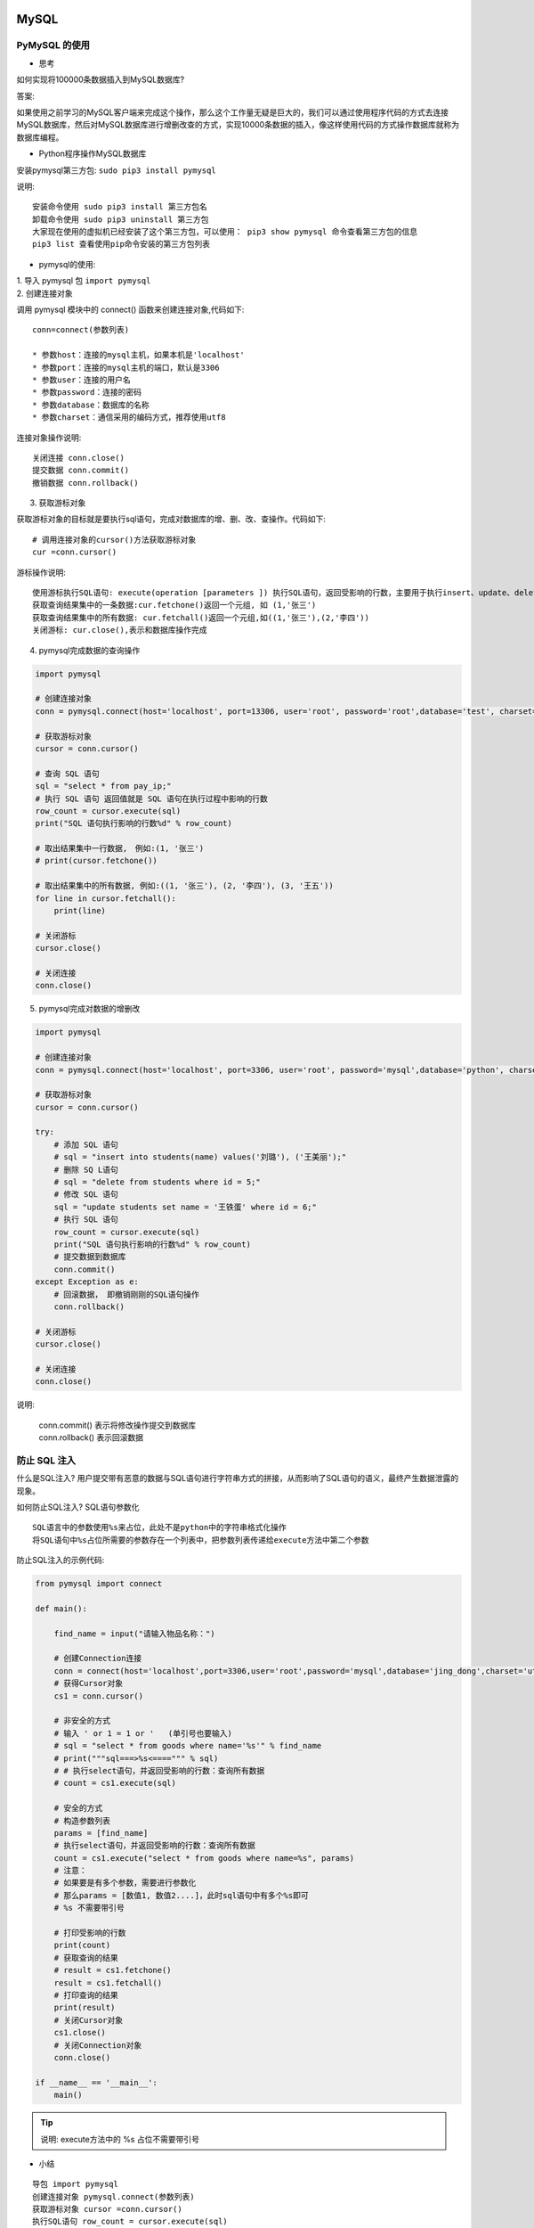 MySQL
##################################################################################

PyMySQL 的使用
**********************************************************************************

* 思考

如何实现将100000条数据插入到MySQL数据库?

答案:

如果使用之前学习的MySQL客户端来完成这个操作，那么这个工作量无疑是巨大的，我们可以通过使用程序代码的方式去连接MySQL数据库，然后对MySQL数据库进行增删改查的方式，实现10000条数据的插入，像这样使用代码的方式操作数据库就称为数据库编程。

* Python程序操作MySQL数据库

安装pymysql第三方包: 	``sudo pip3 install pymysql``

说明:

::

	安装命令使用 sudo pip3 install 第三方包名
	卸载命令使用 sudo pip3 uninstall 第三方包
	大家现在使用的虚拟机已经安装了这个第三方包，可以使用： pip3 show pymysql 命令查看第三方包的信息
	pip3 list 查看使用pip命令安装的第三方包列表

* pymysql的使用:

| 1. 导入 pymysql 包 ``import pymysql``
| 2. 创建连接对象

调用 pymysql 模块中的 connect() 函数来创建连接对象,代码如下:

::

	 conn=connect(参数列表)

	 * 参数host：连接的mysql主机，如果本机是'localhost'
	 * 参数port：连接的mysql主机的端口，默认是3306
	 * 参数user：连接的用户名
	 * 参数password：连接的密码
	 * 参数database：数据库的名称
	 * 参数charset：通信采用的编码方式，推荐使用utf8

连接对象操作说明:

::

	关闭连接 conn.close()
	提交数据 conn.commit()
	撤销数据 conn.rollback()

3. 获取游标对象

获取游标对象的目标就是要执行sql语句，完成对数据库的增、删、改、查操作。代码如下:

::

	# 调用连接对象的cursor()方法获取游标对象
	cur =conn.cursor()

游标操作说明:

::

	使用游标执行SQL语句: execute(operation [parameters ]) 执行SQL语句，返回受影响的行数，主要用于执行insert、update、delete、select等语句
	获取查询结果集中的一条数据:cur.fetchone()返回一个元组, 如 (1,'张三')
	获取查询结果集中的所有数据: cur.fetchall()返回一个元组,如((1,'张三'),(2,'李四'))
	关闭游标: cur.close(),表示和数据库操作完成

4. pymysql完成数据的查询操作

.. code-block:: python

	import pymysql

	# 创建连接对象
	conn = pymysql.connect(host='localhost', port=13306, user='root', password='root',database='test', charset='utf8')

	# 获取游标对象
	cursor = conn.cursor()

	# 查询 SQL 语句
	sql = "select * from pay_ip;"
	# 执行 SQL 语句 返回值就是 SQL 语句在执行过程中影响的行数
	row_count = cursor.execute(sql)
	print("SQL 语句执行影响的行数%d" % row_count)

	# 取出结果集中一行数据,　例如:(1, '张三')
	# print(cursor.fetchone())

	# 取出结果集中的所有数据, 例如:((1, '张三'), (2, '李四'), (3, '王五'))
	for line in cursor.fetchall():
	    print(line)

	# 关闭游标
	cursor.close()

	# 关闭连接
	conn.close()

5. pymysql完成对数据的增删改

.. code-block:: python

	import pymysql

	# 创建连接对象
	conn = pymysql.connect(host='localhost', port=3306, user='root', password='mysql',database='python', charset='utf8')

	# 获取游标对象
	cursor = conn.cursor()

	try:
	    # 添加 SQL 语句
	    # sql = "insert into students(name) values('刘璐'), ('王美丽');"
	    # 删除 SQ L语句
	    # sql = "delete from students where id = 5;"
	    # 修改 SQL 语句
	    sql = "update students set name = '王铁蛋' where id = 6;"
	    # 执行 SQL 语句
	    row_count = cursor.execute(sql)
	    print("SQL 语句执行影响的行数%d" % row_count)
	    # 提交数据到数据库
	    conn.commit()
	except Exception as e:
	    # 回滚数据， 即撤销刚刚的SQL语句操作
	    conn.rollback()

	# 关闭游标
	cursor.close()

	# 关闭连接
	conn.close()

说明:

	| conn.commit() 表示将修改操作提交到数据库
	| conn.rollback() 表示回滚数据

防止 SQL 注入
**********************************************************************************

什么是SQL注入? 用户提交带有恶意的数据与SQL语句进行字符串方式的拼接，从而影响了SQL语句的语义，最终产生数据泄露的现象。

如何防止SQL注入? SQL语句参数化

::

	SQL语言中的参数使用%s来占位，此处不是python中的字符串格式化操作
	将SQL语句中%s占位所需要的参数存在一个列表中，把参数列表传递给execute方法中第二个参数

防止SQL注入的示例代码:

.. code-block:: python

	from pymysql import connect

	def main():

	    find_name = input("请输入物品名称：")

	    # 创建Connection连接
	    conn = connect(host='localhost',port=3306,user='root',password='mysql',database='jing_dong',charset='utf8')
	    # 获得Cursor对象
	    cs1 = conn.cursor()

	    # 非安全的方式
	    # 输入 ' or 1 = 1 or '   (单引号也要输入)
	    # sql = "select * from goods where name='%s'" % find_name
	    # print("""sql===>%s<====""" % sql)
	    # # 执行select语句，并返回受影响的行数：查询所有数据
	    # count = cs1.execute(sql)

	    # 安全的方式
	    # 构造参数列表
	    params = [find_name]
	    # 执行select语句，并返回受影响的行数：查询所有数据
	    count = cs1.execute("select * from goods where name=%s", params)
	    # 注意：
	    # 如果要是有多个参数，需要进行参数化
	    # 那么params = [数值1, 数值2....]，此时sql语句中有多个%s即可
	    # %s 不需要带引号

	    # 打印受影响的行数
	    print(count)
	    # 获取查询的结果
	    # result = cs1.fetchone()
	    result = cs1.fetchall()
	    # 打印查询的结果
	    print(result)
	    # 关闭Cursor对象
	    cs1.close()
	    # 关闭Connection对象
	    conn.close()

	if __name__ == '__main__':
	    main()

.. tip::

	说明: execute方法中的 %s 占位不需要带引号

* 小结

::

	导包 import pymysql
	创建连接对象 pymysql.connect(参数列表)
	获取游标对象 cursor =conn.cursor()
	执行SQL语句 row_count = cursor.execute(sql)
	获取查询结果集 result = cursor.fetchall()
	将修改操作提交到数据库 conn.commit()
	回滚数据 conn.rollback()
	关闭游标 cursor.close()
	关闭连接 conn.close()

事务
**********************************************************************************

* 事务的介绍

事务就是用户定义的一系列执行SQL语句的操作, 这些操作要么完全地执行，要么完全地都不执行， 它是一个不可分割的工作执行单元。

事务的使用场景: 在日常生活中，有时我们需要进行银行转账，这个银行转账操作背后就是需要执行多个SQL语句，假如这些SQL执行到一半突然停电了，那么就会导致这个功能只完成了一半，这种情况是不允许出现，要想解决这个问题就需要通过事务来完成。

* 事务的四大特性

::

	原子性(Atomicity)
	一致性(Consistency)
	隔离性(Isolation)
	持久性(Durability)

| 原子性: 一个事务必须被视为一个不可分割的最小工作单元，整个事务中的所有操作要么全部提交成功，要么全部失败回滚，对于一个事务来说，不可能只执行其中的一部分操作，这就是事务的原子性
| 一致性: 数据库总是从一个一致性的状态转换到另一个一致性的状态。（在前面的例子中，一致性确保了，即使在转账过程中系统崩溃，支票账户中也不会损失200美元，因为事务最终没有提交，所以事务中所做的修改也不会保存到数据库中。）
| 隔离性: 通常来说，一个事务所做的修改操作在提交事务之前，对于其他事务来说是不可见的。（在前面的例子中，当执行完第三条语句、第四条语句还未开始时，此时有另外的一个账户汇总程序开始运行，则其看到支票帐户的余额并没有被减去200美元。）
| 持久性: 一旦事务提交，则其所做的修改会永久保存到数据库。

说明: 事务能够保证数据的完整性和一致性，让用户的操作更加安全。

* 事务的使用

在使用事务之前，先要确保表的存储引擎是 InnoDB 类型, 只有这个类型才可以使用事务，MySQL数据库中表的存储引擎默认是 InnoDB 类型。

表的存储引擎说明: 表的存储引擎就是提供存储数据一种机制，不同表的存储引擎提供不同的存储机制。

查看MySQL数据库支持的表的存储引擎:

-- 查看MySQL数据库支持的表的存储引擎
show engines;

表的存储引擎

说明:

::

	常用的表的存储引擎是 InnoDB 和 MyISAM
	InnoDB 是支持事务的
	MyISAM 不支持事务，优势是访问速度快，对事务没有要求或者以select、insert为主的都可以使用该存储引擎来创建表

查看goods表的创表语句:

.. code-block:: sql

	-- 选择数据库
	use jing_dong;
	-- 查看goods表
	show create table goods;

	mysql root@(none):jing_dong> show create table goods;
	+-------+--------------------------------------------------------+
	| Table | Create Table                                           |
	+-------+--------------------------------------------------------+
	| goods | CREATE TABLE `goods` (                                 |
	|       |   `id` int(10) unsigned NOT NULL AUTO_INCREMENT,       |
	|       |   `name` varchar(150) NOT NULL,                        |
	|       |   `cate_id` int(10) unsigned NOT NULL,                 |
	|       |   `brand_id` int(10) unsigned NOT NULL,                |
	|       |   `price` decimal(10,3) NOT NULL DEFAULT '0.000',      |
	|       |   `is_show` bit(1) NOT NULL DEFAULT b'1',              |
	|       |   `is_saleoff` bit(1) NOT NULL DEFAULT b'0',           |
	|       |   PRIMARY KEY (`id`)                                   |
	|       | ) ENGINE=InnoDB AUTO_INCREMENT=25 DEFAULT CHARSET=utf8 |
	+-------+--------------------------------------------------------+

说明:

::

	通过创表语句可以得知，goods表的存储引擎是InnoDB。
	修改表的存储引擎使用: alter table 表名 engine = 引擎类型;
	    比如: alter table students engine = 'MyISAM';

开启事务:

::

	begin;
	或者
	start transaction;

说明:

::

	开启事务后执行修改命令，变更数据会保存到MySQL服务端的缓存文件中，而不维护到物理表中
	MySQL数据库默认采用自动提交(autocommit)模式，如果没有显示的开启一个事务,那么每条sql语句都会被当作一个事务执行提交的操作

	当设置autocommit=0就是取消了自动提交事务模式，直到显示的执行commit和rollback表示该事务结束。
	    set autocommit = 0 表示取消自动提交事务模式，需要手动执行commit完成事务的提交

	set autocommit = 0;
	insert into students(name) values('刘三峰');
	-- 需要执行手动提交，数据才会真正添加到表中, 验证的话需要重新打开一个连接窗口查看表的数据信息，因为是临时关闭自动提交模式
	commit

	-- 重新打开一个终端窗口，连接MySQL数据库服务端
	mysql -uroot -p

	-- 然后查询数据,如果上个窗口执行了commit，这个窗口才能看到数据
	select * from students;

	提交事务:

	将本地缓存文件中的数据提交到物理表中，完成数据的更新。

	commit;

	回滚事务:

	放弃本地缓存文件中的缓存数据, 表示回到开始事务前的状态

	rollback;

	事务演练的SQL语句:

	begin;
	insert into students(name) values('李白');
	-- 查询数据，此时有新增的数据, 注意: 如果这里后续没有执行提交事务操作，那么数据是没有真正的更新到物理表中
	select * from students;
	-- 只有这里提交事务，才把数据真正插入到物理表中
	commit;

	-- 新打开一个终端，重新连接MySQL数据库，查询students表,这时没有显示新增的数据，说明之前的事务没有提交，这就是事务的隔离性
	-- 一个事务所做的修改操作在提交事务之前，对于其他事务来说是不可见的
	select * from students;

* 小结

::

	事务的特性:
	    原子性: 强调事务中的多个操作时一个整体
	    一致性: 强调数据库中不会保存不一致状态
	    隔离性: 强调数据库中事务之间相互不可见
	    持久性: 强调数据库能永久保存数据，一旦提交就不可撤销
	MySQL数据库默认采用自动提交(autocommit)模式, 也就是说修改数据(insert、update、delete)的操作会自动的触发事务,完成事务的提交或者回滚
	开启事务使用 begin 或者 start transaction;
	回滚事务使用 rollback;
	pymysql 里面的 conn.commit() 操作就是提交事务
	pymysql 里面的 conn.rollback() 操作就是回滚事务

索引
**********************************************************************************

* 索引的介绍

索引在MySQL中也叫做“键”，它是一个特殊的文件，它保存着数据表里所有记录的位置信息，更通俗的来说，数据库索引好比是一本书前面的目录，能加快数据库的查询速度。

应用场景: 当数据库中数据量很大时，查找数据会变得很慢，我们就可以通过索引来提高数据库的查询效率。

* 索引的使用

查看表中已有索引: ``show index from 表名;``

说明: 主键列会自动创建索引

索引的创建:

.. code-block:: sql

	-- 创建索引的语法格式
	-- alter table 表名 add index 索引名[可选](列名, ..)
	-- 给name字段添加索引
	alter table classes add index my_name (name);

说明: 索引名不指定，默认使用字段名

索引的删除:

.. code-block:: sql

	-- 删除索引的语法格式
	-- alter table 表名 drop index 索引名
	-- 如果不知道索引名，可以查看创表sql语句
	show create table classes;
	alter table classes drop index my_name;

* 案例-验证索引查询性能

创建测试表testindex: ``create table test_index(title varchar(10));``

向表中插入十万条数据:

.. code-block:: sql

	from pymysql import connect

	def main():
	    # 创建Connection连接
	    conn = connect(host='localhost',port=3306,database='python',user='root',password='mysql',charset='utf8')
	    # 获得Cursor对象
	    cursor = conn.cursor()
	    # 插入10万次数据
	    for i in range(100000):
	        cursor.execute("insert into test_index values('ha-%d')" % i)
	    # 提交数据
	    conn.commit()

	if __name__ == "__main__":
	    main()

验证索引性能操作：

.. code-block:: sql

	-- 开启运行时间监测：
	set profiling=1;
	-- 查找第1万条数据ha-99999
	select * from test_index where title='ha-99999';
	-- 查看执行的时间：
	show profiles;
	-- 给title字段创建索引：
	alter table test_index add index (title);
	-- 再次执行查询语句
	select * from test_index where title='ha-99999';
	-- 再次查看执行的时间
	show profiles;

* 联合索引

联合索引又叫复合索引，即一个索引覆盖表中两个或者多个字段，一般用在多个字段一起查询的时候。

.. code-block:: sql

	-- 创建teacher表
	create table teacher
	(
	    id int not null primary key auto_increment,
	    name varchar(10),
	    age int
	);

	-- 创建联合索引
	alter table teacher add index (name,age);

联合索引的好处: 减少磁盘空间开销，因为每创建一个索引，其实就是创建了一个索引文件，那么会增加磁盘空间的开销。

* 联合索引的最左原则

在使用联合索引的时候，我们要遵守一个最左原则,即index(name,age)支持 name 、name 和 age 组合查询,而不支持单独 age 查询，因为没有用到创建的联合索引。

最左原则示例:

.. code-block:: sql

	-- 下面的查询使用到了联合索引
	select * from stu where name='张三' -- 这里使用了联合索引的name部分
	select * from stu where name='李四' and age=10 -- 这里完整的使用联合索引，包括 name 和 age 部分
	-- 下面的查询没有使用到联合索引
	select * from stu where age=10 -- 因为联合索引里面没有这个组合，只有 name | name age 这两种组合

说明: 在使用联合索引的查询数据时候一定要保证联合索引的最左侧字段出现在查询条件里面，否则联合索引失效

* MySQL中索引的优点和缺点和使用原则

优点：加快数据的查询速度

缺点：创建索引会耗费时间和占用磁盘空间，并且随着数据量的增加所耗费的时间也会增加

使用原则：

::

	通过优缺点对比，不是索引越多越好，而是需要自己合理的使用。
	对经常更新的表就避免对其进行过多索引的创建，对经常用于查询的字段应该创建索引，
	数据量小的表最好不要使用索引，因为由于数据较少，可能查询全部数据花费的时间比遍历索引的时间还要短，索引就可能不会产生优化效果。
	在一字段上相同值比较多不要建立索引，比如在学生表的"性别"字段上只有男，女两个不同值。相反的，在一个字段上不同值较多可是建立索引。

* 小结

::

	索引是加快数据库的查询速度的一种手段
	创建索引使用: alter table 表名 add index 索引名[可选] (字段名, xxx);
	删除索引使用: alter table 表名 drop index 索引名;

闭包和装饰器
##################################################################################

闭包
**********************************************************************************

* 闭包的介绍

我们前面已经学过了函数，我们知道当函数调用完，函数内定义的变量都销毁了，但是我们有时候需要保存函数内的这个变量，每次在这个变量的基础上完成一些列的操作，比如: 每次在这个变量的基础上和其它数字进行求和计算，那怎么办呢?

我们就可以通过咱们今天学习的闭包来解决这个需求。

闭包的定义: 在函数嵌套的前提下，内部函数使用了外部函数的变量，并且外部函数返回了内部函数，我们把这个使用外部函数变量的内部函数称为闭包。

* 闭包的构成条件

通过闭包的定义，我们可以得知闭包的形成条件:

::

	在函数嵌套(函数里面再定义函数)的前提下
	内部函数使用了外部函数的变量(还包括外部函数的参数)
	外部函数返回了内部函数

* 简单闭包的示例代码

.. code-block:: python

	# 定义一个外部函数
	def func_out(num1):
	    # 定义一个内部函数
	    def func_inner(num2):
	        # 内部函数使用了外部函数的变量(num1)
	        result = num1 + num2
	        print("结果是:", result)
	    # 外部函数返回了内部函数，这里返回的内部函数就是闭包
	    return func_inner

	# 创建闭包实例
	f = func_out(1)
	# 执行闭包
	f(2)
	f(3)

	运行结果:

	结果是: 3
	结果是: 4

闭包执行结果的说明: 通过上面的输出结果可以看出闭包保存了外部函数内的变量num1，每次执行闭包都是在num1 = 1 基础上进行计算。

* 闭包的作用

闭包可以保存外部函数内的变量，不会随着外部函数调用完而销毁。

.. tip::

	由于闭包引用了外部函数的变量，则外部函数的变量没有及时释放，消耗内存。

* 小结

| 当返回的内部函数使用了外部函数的变量就形成了闭包
| 闭包可以对外部函数的变量进行保存
| 实现闭包的标准格式:

.. code-block:: python

	 # 外部函数
	 def test1(a):
	     b = 10
	     # 内部函数
	     def test2():
	         # 内部函数使用了外部函数的变量或者参数
	         print(a, b)
	     # 返回内部函数, 这里返回的内部函数就是闭包实例
	     return test2

闭包的使用
**********************************************************************************

* 案例

需求: 根据配置信息使用闭包实现不同人的对话信息，例如对话:

张三: 到北京了吗? 李四: 已经到了，放心吧。

* 实现步骤说明

::

	定义外部函数接收不同的配置信息参数，参数是人名
	定义内部函数接收对话信息参数
	在内部函数里面把配置信息和对话信息进行拼接输出

* 功能代码的实现

.. code-block:: python

	# 外部函数
	def config_name(name):
	    # 内部函数
	    def say_info(info):
	        print(name + ": " + info)

	    return say_info

	tom = config_name("Tom")

	tom("你好!")
	tom("你好, 在吗?")

	jerry = config_name("jerry")
	jerry("不在, 不和玩!")

	运行结果:

	Tom: 你好!
	Tom: 你好, 在吗?
	jerry: 不在, 不和玩!

闭包案例说明: 闭包还可以提高代码的可重用性，不需要再手动定义额外的功能函数。

.. tip::

	闭包不仅可以保存外部函数的变量还可以提高代码的可重用行。

修改闭包内使用的外部变量
**********************************************************************************

* 修改闭包内使用的外部变量

修改闭包内使用的外部变量的错误示例:

.. code-block:: python

	# 定义一个外部函数
	def func_out(num1):

	    # 定义一个内部函数
	    def func_inner(num2):
	        # 这里本意想要修改外部num1的值，实际上是在内部函数定义了一个局部变量num1
	        num1 = 10
	        # 内部函数使用了外部函数的变量(num1)
	        result = num1 + num2
	        print("结果是:", result)

	    print(num1)
	    func_inner(1)
	    print(num1)

	    # 外部函数返回了内部函数，这里返回的内部函数就是闭包
	    return func_inner

	# 创建闭包实例
	f = func_out(1)
	# 执行闭包
	f(2)

修改闭包内使用的外部变量的错误示例:

.. code-block:: python

	def func_out(num1):

	    # 定义一个内部函数
	    def func_inner(num2):
	        # 这里本意想要修改外部num1的值，实际上是在内部函数定义了一个局部变量num1
	        nonlocal num1  # 告诉解释器，此处使用的是 外部变量a
	        # 修改外部变量num1
	        num1 = 10
	        # 内部函数使用了外部函数的变量(num1)
	        result = num1 + num2
	        print("结果是:", result)

	    print(num1)
	    func_inner(1)
	    print(num1)

	    # 外部函数返回了内部函数，这里返回的内部函数就是闭包
	    return func_inner

	# 创建闭包实例
	f = func_out(1)
	# 执行闭包
	f(2)# 定义一个外部函数

.. tip::

	修改闭包内使用的外部函数变量使用 nonlocal 关键字来完成。

装饰器
**********************************************************************************

* 装饰器的定义

就是给已有函数增加额外功能的函数，它本质上就是一个闭包函数。

装饰器的功能特点:

::

	不修改已有函数的源代码
	不修改已有函数的调用方式
	给已有函数增加额外的功能

* 装饰器的示例代码

.. code-block:: python

	# 添加一个登录验证的功能
	def check(fn):
	    def inner():
	        print("请先登录....")
	        fn()
	    return inner


	def comment():
	    print("发表评论")

	# 使用装饰器来装饰函数
	comment = check(comment)
	comment()

	# 装饰器的基本雏形
	# def decorator(fn): # fn:目标函数.
	#     def inner():
	#         '''执行函数之前'''
	#         fn() # 执行被装饰的函数
	#         '''执行函数之后'''
	#     return inner

代码说明:

::

	闭包函数有且只有一个参数，必须是函数类型，这样定义的函数才是装饰器。
	写代码要遵循开放封闭原则，它规定已经实现的功能代码不允许被修改，但可以被扩展。

	执行结果:

	请先登录....
	发表评论

* 装饰器的语法糖写法

如果有多个函数都需要添加登录验证的功能，每次都需要编写func = check(func)这样代码对已有函数进行装饰，这种做法还是比较麻烦。

Python给提供了一个装饰函数更加简单的写法，那就是语法糖，语法糖的书写格式是: @装饰器名字，通过语法糖的方式也可以完成对已有函数的装饰

.. code-block:: python

	# 添加一个登录验证的功能
	def check(fn):
	    print("装饰器函数执行了")
	    def inner():
	        print("请先登录....")
	        fn()
	    return inner

	# 使用语法糖方式来装饰函数
	@check
	def comment():
	    print("发表评论")

	comment()

说明:

::

	@check 等价于 comment = check(comment)
	装饰器的执行时间是加载模块时立即执行。

执行结果:

::

	请先登录....
	发表评论

.. tip::

	| 装饰器本质上就是一个闭包函数，它可以对已有函数进行额外的功能扩展。
	| 装饰器的语法格式:

	| # 装饰器
	| # def decorator(fn): # fn:被装饰的目标函数.
	| #     def inner():
	| #         '''执行函数之前'''
	| #         fn() # 执行被装饰的目标函数
	| #         '''执行函数之后'''
	| #     return inner

	| 装饰器的语法糖用法: @装饰器名称，同样可以完成对已有函数的装饰操作。

装饰器的使用
**********************************************************************************

* 装饰器的使用场景

::

	函数执行时间的统计
	输出日志信息

* 装饰器实现已有函数执行时间的统计

.. code-block:: python

	import time

	# 装饰器函数
	def get_time(func):
	    def inner():
	        begin = time.time()
	        func()
	        end = time.time()
	        print("函数执行花费%f" % (end-begin))
	    return inner

	@get_time
	def func1():
	    for i in range(100000):
	        print(i)

	func1()

执行结果:

::

	...
	99995
	99996
	99997
	99998
	99999
	函数执行花费0.329066

.. tip::

	通过上面的示例代码可以得知装饰器的作用: 在不改变已有函数源代码及调用方式的前提下，对已有函数进行功能的扩展。

通用装饰器的使用
**********************************************************************************

* 装饰带有参数的函数

.. code-block:: python

	# 添加输出日志的功能
	def logging(fn):
	    def inner(num1, num2):
	        print("--正在努力计算--")
	        fn(num1, num2)

	    return inner

	# 使用装饰器装饰函数
	@logging
	def sum_num(a, b):
	    result = a + b
	    print(result)

	sum_num(1, 2)

运行结果:

::

	--正在努力计算--
	3

* 装饰带有返回值的函数

.. code-block:: python

	# 添加输出日志的功能
	def logging(fn):
	    def inner(num1, num2):
	        print("--正在努力计算--")
	        result = fn(num1, num2)
	        return result
	    return inner

	# 使用装饰器装饰函数
	@logging
	def sum_num(a, b):
	    result = a + b
	    return result

	result = sum_num(1, 2)
	print(result)

运行结果:

::

	--正在努力计算--
	3

* 装饰带有不定长参数的函数

.. code-block:: python

	# 添加输出日志的功能
	def logging(fn):
	    def inner(*args, **kwargs):
	        print("--正在努力计算--")
	        fn(*args, **kwargs)

	    return inner

	# 使用语法糖装饰函数
	@logging
	def sum_num(*args, **kwargs):
	    result = 0
	    for value in args:
	        result += value

	    for value in kwargs.values():
	        result += value

	    print(result)

	sum_num(1, 2, a=10)

运行结果:

::

	--正在努力计算--
	13

* 通用装饰器

.. code-block:: python

	# 添加输出日志的功能
	def logging(fn):
	    def inner(*args, **kwargs):
	        print("--正在努力计算--")
	        result = fn(*args, **kwargs)
	        return result

	    return inner

	# 使用语法糖装饰函数
	@logging
	def sum_num(*args, **kwargs):
	    result = 0
	    for value in args:
	        result += value

	    for value in kwargs.values():
	        result += value

	    return result

	@logging
	def subtraction(a, b):
	    result = a - b
	    print(result)

	result = sum_num(1, 2, a=10)
	print(result)

	subtraction(4, 2)

运行结果:

::

	--正在努力计算--
	13
	--正在努力计算--
	2

* 小结

通用装饰器的语法格式:

::

	# 通用装饰器
	def logging(fn):
	  def inner(*args, **kwargs):
	      print("--正在努力计算--")
	      result = fn(*args, **kwargs)
	      return result

	  return inner

多个装饰器的使用
**********************************************************************************

* 多个装饰器的使用示例代码

.. code-block:: python

	def make_div(func):
	    """对被装饰的函数的返回值 div标签"""
	    def inner(*args, **kwargs):
	        return "<div>" + func() + "</div>"
	    return inner

	def make_p(func):
	    """对被装饰的函数的返回值 p标签"""
	    def inner(*args, **kwargs):
	        return "<p>" + func() + "</p>"
	    return inner

	# 装饰过程: 1 content = make_p(content) 2 content = make_div(content)
	# content = make_div(make_p(content))
	@make_div
	@make_p
	def content():
	    return "人生苦短"

	result = content()

	print(result)

代码说明: 多个装饰器的装饰过程是: 离函数最近的装饰器先装饰，然后外面的装饰器再进行装饰，由内到外的装饰过程

* 小结

多个装饰器可以对函数进行多个功能的装饰，装饰顺序是由内到外的进行装饰

带有参数的装饰器
**********************************************************************************

* 带有参数的装饰器介绍

带有参数的装饰器就是使用装饰器装饰函数的时候可以传入指定参数，语法格式: @装饰器(参数,...)

错误写法:

.. code-block:: python

	def decorator(fn, flag):
	    def inner(num1, num2):
	        if flag == "+":
	            print("--正在努力加法计算--")
	        elif flag == "-":
	            print("--正在努力减法计算--")
	        result = fn(num1, num2)
	        return result
	    return inner

	@decorator('+')
	def add(a, b):
	    result = a + b
	    return result

	result = add(1, 3)
	print(result)

执行结果:

::

	Traceback (most recent call last):
	  File "/home/python/Desktop/test/hho.py", line 12, in <module>
	    @decorator('+')
	TypeError: decorator() missing 1 required positional argument: 'flag'

代码说明: 装饰器只能接收一个参数，并且还是函数类型。

正确写法: 在装饰器外面再包裹上一个函数，让最外面的函数接收参数，返回的是装饰器，因为@符号后面必须是装饰器实例。

.. code-block:: python

	# 添加输出日志的功能
	def logging(flag):
	    def decorator(fn):
	        def inner(num1, num2):
	            if flag == "+":
	                print("--正在努力加法计算--")
	            elif flag == "-":
	                print("--正在努力减法计算--")
	            result = fn(num1, num2)
	            return result
	        return inner

	    # 返回装饰器
	    return decorator

	# 使用装饰器装饰函数
	@logging("+")
	def add(a, b):
	    result = a + b
	    return result

	@logging("-")
	def sub(a, b):
	    result = a - b
	    return result

	result = add(1, 2)
	print(result)

	result = sub(1, 2)
	print(result)

* 小结

使用带有参数的装饰器，其实是在装饰器外面又包裹了一个函数，使用该函数接收参数，返回是装饰器，因为 @ 符号需要配合装饰器实例使用

类装饰器的使用
**********************************************************************************

* 类装饰器的介绍

装饰器还有一种特殊的用法就是类装饰器，就是通过定义一个类来装饰函数。

类装饰器示例代码:

.. code-block:: python

	class Check(object):
	    def __init__(self, fn):
	        # 初始化操作在此完成
	        self.__fn = fn

	    # 实现__call__方法，表示对象是一个可调用对象，可以像调用函数一样进行调用。
	    def __call__(self, *args, **kwargs):
	        # 添加装饰功能
	        print("请先登陆...")
	        self.__fn()

	@Check
	def comment():
	    print("发表评论")

	comment()

代码说明:

::

	@Check 等价于 comment = Check(comment), 所以需要提供一个init方法，并多增加一个fn参数。
	要想类的实例对象能够像函数一样调用，需要在类里面使用call方法，把类的实例变成可调用对象(callable)，也就是说可以像调用函数一样进行调用。
	在call方法里进行对fn函数的装饰，可以添加额外的功能。

执行结果:

::

	请先登陆...
	发表评论

* 小结

::

	想要让类的实例对象能够像函数一样进行调用，需要在类里面使用call方法，把类的实例变成可调用对象(callable)
	类装饰器装饰函数功能在call方法里面进行添加
